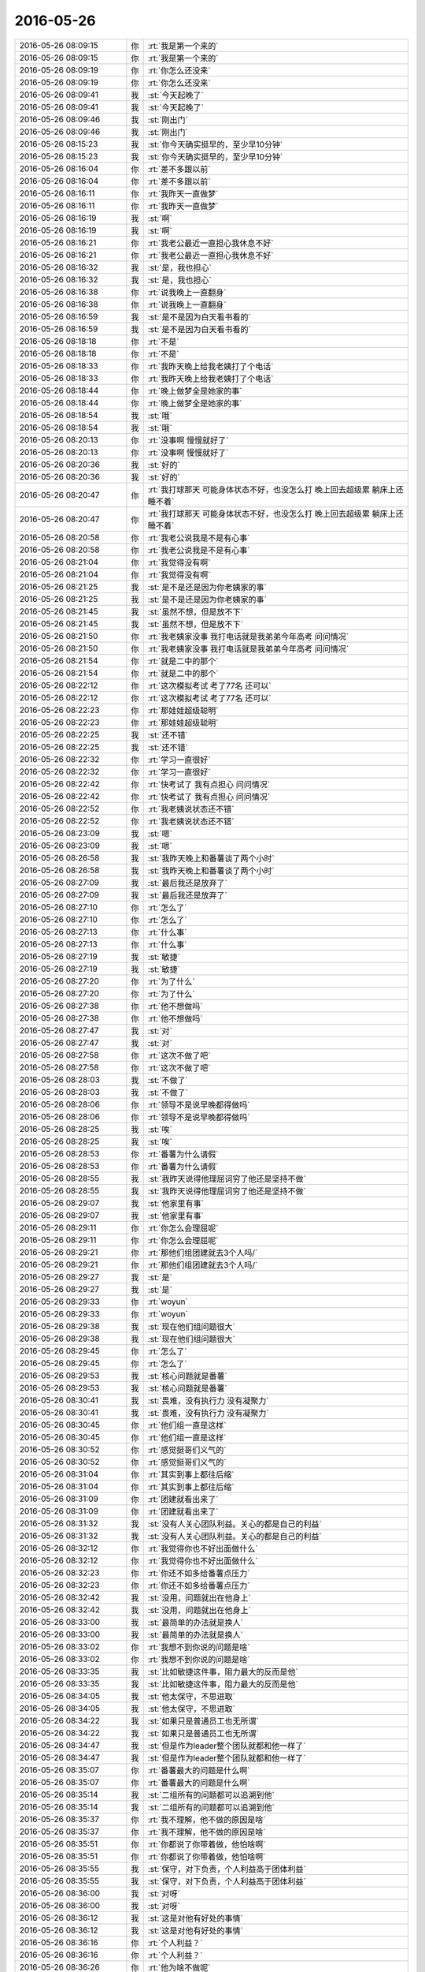 2016-05-26
-------------

.. list-table::
   :widths: 25, 1, 60

   * - 2016-05-26 08:09:15
     - 你
     - :rt:`我是第一个来的`
   * - 2016-05-26 08:09:15
     - 你
     - :rt:`我是第一个来的`
   * - 2016-05-26 08:09:19
     - 你
     - :rt:`你怎么还没来`
   * - 2016-05-26 08:09:19
     - 你
     - :rt:`你怎么还没来`
   * - 2016-05-26 08:09:41
     - 我
     - :st:`今天起晚了`
   * - 2016-05-26 08:09:41
     - 我
     - :st:`今天起晚了`
   * - 2016-05-26 08:09:46
     - 我
     - :st:`刚出门`
   * - 2016-05-26 08:09:46
     - 我
     - :st:`刚出门`
   * - 2016-05-26 08:15:23
     - 我
     - :st:`你今天确实挺早的，至少早10分钟`
   * - 2016-05-26 08:15:23
     - 我
     - :st:`你今天确实挺早的，至少早10分钟`
   * - 2016-05-26 08:16:04
     - 你
     - :rt:`差不多跟以前`
   * - 2016-05-26 08:16:04
     - 你
     - :rt:`差不多跟以前`
   * - 2016-05-26 08:16:11
     - 你
     - :rt:`我昨天一直做梦`
   * - 2016-05-26 08:16:11
     - 你
     - :rt:`我昨天一直做梦`
   * - 2016-05-26 08:16:19
     - 我
     - :st:`啊`
   * - 2016-05-26 08:16:19
     - 我
     - :st:`啊`
   * - 2016-05-26 08:16:21
     - 你
     - :rt:`我老公最近一直担心我休息不好`
   * - 2016-05-26 08:16:21
     - 你
     - :rt:`我老公最近一直担心我休息不好`
   * - 2016-05-26 08:16:32
     - 我
     - :st:`是，我也担心`
   * - 2016-05-26 08:16:32
     - 我
     - :st:`是，我也担心`
   * - 2016-05-26 08:16:38
     - 你
     - :rt:`说我晚上一直翻身`
   * - 2016-05-26 08:16:38
     - 你
     - :rt:`说我晚上一直翻身`
   * - 2016-05-26 08:16:59
     - 我
     - :st:`是不是因为白天看书看的`
   * - 2016-05-26 08:16:59
     - 我
     - :st:`是不是因为白天看书看的`
   * - 2016-05-26 08:18:18
     - 你
     - :rt:`不是`
   * - 2016-05-26 08:18:18
     - 你
     - :rt:`不是`
   * - 2016-05-26 08:18:33
     - 你
     - :rt:`我昨天晚上给我老姨打了个电话`
   * - 2016-05-26 08:18:33
     - 你
     - :rt:`我昨天晚上给我老姨打了个电话`
   * - 2016-05-26 08:18:44
     - 你
     - :rt:`晚上做梦全是她家的事`
   * - 2016-05-26 08:18:44
     - 你
     - :rt:`晚上做梦全是她家的事`
   * - 2016-05-26 08:18:54
     - 我
     - :st:`哦`
   * - 2016-05-26 08:18:54
     - 我
     - :st:`哦`
   * - 2016-05-26 08:20:13
     - 你
     - :rt:`没事啊 慢慢就好了`
   * - 2016-05-26 08:20:13
     - 你
     - :rt:`没事啊 慢慢就好了`
   * - 2016-05-26 08:20:36
     - 我
     - :st:`好的`
   * - 2016-05-26 08:20:36
     - 我
     - :st:`好的`
   * - 2016-05-26 08:20:47
     - 你
     - :rt:`我打球那天 可能身体状态不好，也没怎么打 晚上回去超级累 躺床上还睡不着`
   * - 2016-05-26 08:20:47
     - 你
     - :rt:`我打球那天 可能身体状态不好，也没怎么打 晚上回去超级累 躺床上还睡不着`
   * - 2016-05-26 08:20:58
     - 你
     - :rt:`我老公说我是不是有心事`
   * - 2016-05-26 08:20:58
     - 你
     - :rt:`我老公说我是不是有心事`
   * - 2016-05-26 08:21:04
     - 你
     - :rt:`我觉得没有啊`
   * - 2016-05-26 08:21:04
     - 你
     - :rt:`我觉得没有啊`
   * - 2016-05-26 08:21:25
     - 我
     - :st:`是不是还是因为你老姨家的事`
   * - 2016-05-26 08:21:25
     - 我
     - :st:`是不是还是因为你老姨家的事`
   * - 2016-05-26 08:21:45
     - 我
     - :st:`虽然不想，但是放不下`
   * - 2016-05-26 08:21:45
     - 我
     - :st:`虽然不想，但是放不下`
   * - 2016-05-26 08:21:50
     - 你
     - :rt:`我老姨家没事 我打电话就是我弟弟今年高考 问问情况`
   * - 2016-05-26 08:21:50
     - 你
     - :rt:`我老姨家没事 我打电话就是我弟弟今年高考 问问情况`
   * - 2016-05-26 08:21:54
     - 你
     - :rt:`就是二中的那个`
   * - 2016-05-26 08:21:54
     - 你
     - :rt:`就是二中的那个`
   * - 2016-05-26 08:22:12
     - 你
     - :rt:`这次模拟考试 考了77名 还可以`
   * - 2016-05-26 08:22:12
     - 你
     - :rt:`这次模拟考试 考了77名 还可以`
   * - 2016-05-26 08:22:23
     - 你
     - :rt:`那娃娃超级聪明`
   * - 2016-05-26 08:22:23
     - 你
     - :rt:`那娃娃超级聪明`
   * - 2016-05-26 08:22:25
     - 我
     - :st:`还不错`
   * - 2016-05-26 08:22:25
     - 我
     - :st:`还不错`
   * - 2016-05-26 08:22:32
     - 你
     - :rt:`学习一直很好`
   * - 2016-05-26 08:22:32
     - 你
     - :rt:`学习一直很好`
   * - 2016-05-26 08:22:42
     - 你
     - :rt:`快考试了 我有点担心 问问情况`
   * - 2016-05-26 08:22:42
     - 你
     - :rt:`快考试了 我有点担心 问问情况`
   * - 2016-05-26 08:22:52
     - 你
     - :rt:`我老姨说状态还不错`
   * - 2016-05-26 08:22:52
     - 你
     - :rt:`我老姨说状态还不错`
   * - 2016-05-26 08:23:09
     - 我
     - :st:`嗯`
   * - 2016-05-26 08:23:09
     - 我
     - :st:`嗯`
   * - 2016-05-26 08:26:58
     - 我
     - :st:`我昨天晚上和番薯谈了两个小时`
   * - 2016-05-26 08:26:58
     - 我
     - :st:`我昨天晚上和番薯谈了两个小时`
   * - 2016-05-26 08:27:09
     - 我
     - :st:`最后我还是放弃了`
   * - 2016-05-26 08:27:09
     - 我
     - :st:`最后我还是放弃了`
   * - 2016-05-26 08:27:10
     - 你
     - :rt:`怎么了`
   * - 2016-05-26 08:27:10
     - 你
     - :rt:`怎么了`
   * - 2016-05-26 08:27:13
     - 你
     - :rt:`什么事`
   * - 2016-05-26 08:27:13
     - 你
     - :rt:`什么事`
   * - 2016-05-26 08:27:19
     - 我
     - :st:`敏捷`
   * - 2016-05-26 08:27:19
     - 我
     - :st:`敏捷`
   * - 2016-05-26 08:27:20
     - 你
     - :rt:`为了什么`
   * - 2016-05-26 08:27:20
     - 你
     - :rt:`为了什么`
   * - 2016-05-26 08:27:38
     - 你
     - :rt:`他不想做吗`
   * - 2016-05-26 08:27:38
     - 你
     - :rt:`他不想做吗`
   * - 2016-05-26 08:27:47
     - 我
     - :st:`对`
   * - 2016-05-26 08:27:47
     - 我
     - :st:`对`
   * - 2016-05-26 08:27:58
     - 你
     - :rt:`这次不做了吧`
   * - 2016-05-26 08:27:58
     - 你
     - :rt:`这次不做了吧`
   * - 2016-05-26 08:28:03
     - 我
     - :st:`不做了`
   * - 2016-05-26 08:28:03
     - 我
     - :st:`不做了`
   * - 2016-05-26 08:28:06
     - 你
     - :rt:`领导不是说早晚都得做吗`
   * - 2016-05-26 08:28:06
     - 你
     - :rt:`领导不是说早晚都得做吗`
   * - 2016-05-26 08:28:25
     - 我
     - :st:`唉`
   * - 2016-05-26 08:28:25
     - 我
     - :st:`唉`
   * - 2016-05-26 08:28:53
     - 你
     - :rt:`番薯为什么请假`
   * - 2016-05-26 08:28:53
     - 你
     - :rt:`番薯为什么请假`
   * - 2016-05-26 08:28:55
     - 我
     - :st:`我昨天说得他理屈词穷了他还是坚持不做`
   * - 2016-05-26 08:28:55
     - 我
     - :st:`我昨天说得他理屈词穷了他还是坚持不做`
   * - 2016-05-26 08:29:07
     - 我
     - :st:`他家里有事`
   * - 2016-05-26 08:29:07
     - 我
     - :st:`他家里有事`
   * - 2016-05-26 08:29:11
     - 你
     - :rt:`你怎么会理屈呢`
   * - 2016-05-26 08:29:11
     - 你
     - :rt:`你怎么会理屈呢`
   * - 2016-05-26 08:29:21
     - 你
     - :rt:`那他们组团建就去3个人吗/`
   * - 2016-05-26 08:29:21
     - 你
     - :rt:`那他们组团建就去3个人吗/`
   * - 2016-05-26 08:29:27
     - 我
     - :st:`是`
   * - 2016-05-26 08:29:27
     - 我
     - :st:`是`
   * - 2016-05-26 08:29:33
     - 你
     - :rt:`woyun`
   * - 2016-05-26 08:29:33
     - 你
     - :rt:`woyun`
   * - 2016-05-26 08:29:38
     - 我
     - :st:`现在他们组问题很大`
   * - 2016-05-26 08:29:38
     - 我
     - :st:`现在他们组问题很大`
   * - 2016-05-26 08:29:45
     - 你
     - :rt:`怎么了`
   * - 2016-05-26 08:29:45
     - 你
     - :rt:`怎么了`
   * - 2016-05-26 08:29:53
     - 我
     - :st:`核心问题就是番薯`
   * - 2016-05-26 08:29:53
     - 我
     - :st:`核心问题就是番薯`
   * - 2016-05-26 08:30:41
     - 我
     - :st:`畏难，没有执行力 没有凝聚力`
   * - 2016-05-26 08:30:41
     - 我
     - :st:`畏难，没有执行力 没有凝聚力`
   * - 2016-05-26 08:30:45
     - 你
     - :rt:`他们组一直是这样`
   * - 2016-05-26 08:30:45
     - 你
     - :rt:`他们组一直是这样`
   * - 2016-05-26 08:30:52
     - 你
     - :rt:`感觉挺哥们义气的`
   * - 2016-05-26 08:30:52
     - 你
     - :rt:`感觉挺哥们义气的`
   * - 2016-05-26 08:31:04
     - 你
     - :rt:`其实到事上都往后缩`
   * - 2016-05-26 08:31:04
     - 你
     - :rt:`其实到事上都往后缩`
   * - 2016-05-26 08:31:09
     - 你
     - :rt:`团建就看出来了`
   * - 2016-05-26 08:31:09
     - 你
     - :rt:`团建就看出来了`
   * - 2016-05-26 08:31:32
     - 我
     - :st:`没有人关心团队利益。关心的都是自己的利益`
   * - 2016-05-26 08:31:32
     - 我
     - :st:`没有人关心团队利益。关心的都是自己的利益`
   * - 2016-05-26 08:32:12
     - 你
     - :rt:`我觉得你也不好出面做什么`
   * - 2016-05-26 08:32:12
     - 你
     - :rt:`我觉得你也不好出面做什么`
   * - 2016-05-26 08:32:23
     - 你
     - :rt:`你还不如多给番薯点压力`
   * - 2016-05-26 08:32:23
     - 你
     - :rt:`你还不如多给番薯点压力`
   * - 2016-05-26 08:32:42
     - 我
     - :st:`没用，问题就出在他身上`
   * - 2016-05-26 08:32:42
     - 我
     - :st:`没用，问题就出在他身上`
   * - 2016-05-26 08:33:00
     - 我
     - :st:`最简单的办法就是换人`
   * - 2016-05-26 08:33:00
     - 我
     - :st:`最简单的办法就是换人`
   * - 2016-05-26 08:33:02
     - 你
     - :rt:`我想不到你说的问题是啥`
   * - 2016-05-26 08:33:02
     - 你
     - :rt:`我想不到你说的问题是啥`
   * - 2016-05-26 08:33:35
     - 我
     - :st:`比如敏捷这件事，阻力最大的反而是他`
   * - 2016-05-26 08:33:35
     - 我
     - :st:`比如敏捷这件事，阻力最大的反而是他`
   * - 2016-05-26 08:34:05
     - 我
     - :st:`他太保守，不思进取`
   * - 2016-05-26 08:34:05
     - 我
     - :st:`他太保守，不思进取`
   * - 2016-05-26 08:34:22
     - 我
     - :st:`如果只是普通员工也无所谓`
   * - 2016-05-26 08:34:22
     - 我
     - :st:`如果只是普通员工也无所谓`
   * - 2016-05-26 08:34:47
     - 我
     - :st:`但是作为leader整个团队就都和他一样了`
   * - 2016-05-26 08:34:47
     - 我
     - :st:`但是作为leader整个团队就都和他一样了`
   * - 2016-05-26 08:35:07
     - 你
     - :rt:`番薯最大的问题是什么啊`
   * - 2016-05-26 08:35:07
     - 你
     - :rt:`番薯最大的问题是什么啊`
   * - 2016-05-26 08:35:14
     - 我
     - :st:`二组所有的问题都可以追溯到他`
   * - 2016-05-26 08:35:14
     - 我
     - :st:`二组所有的问题都可以追溯到他`
   * - 2016-05-26 08:35:37
     - 你
     - :rt:`我不理解，他不做的原因是啥`
   * - 2016-05-26 08:35:37
     - 你
     - :rt:`我不理解，他不做的原因是啥`
   * - 2016-05-26 08:35:51
     - 你
     - :rt:`你都说了你带着做，他怕啥啊`
   * - 2016-05-26 08:35:51
     - 你
     - :rt:`你都说了你带着做，他怕啥啊`
   * - 2016-05-26 08:35:55
     - 我
     - :st:`保守，对下负责，个人利益高于团体利益`
   * - 2016-05-26 08:35:55
     - 我
     - :st:`保守，对下负责，个人利益高于团体利益`
   * - 2016-05-26 08:36:00
     - 我
     - :st:`对呀`
   * - 2016-05-26 08:36:00
     - 我
     - :st:`对呀`
   * - 2016-05-26 08:36:12
     - 我
     - :st:`这是对他有好处的事情`
   * - 2016-05-26 08:36:12
     - 我
     - :st:`这是对他有好处的事情`
   * - 2016-05-26 08:36:16
     - 你
     - :rt:`个人利益？`
   * - 2016-05-26 08:36:16
     - 你
     - :rt:`个人利益？`
   * - 2016-05-26 08:36:26
     - 你
     - :rt:`他为啥不做呢`
   * - 2016-05-26 08:36:26
     - 你
     - :rt:`他为啥不做呢`
   * - 2016-05-26 08:36:40
     - 你
     - :rt:`感觉挺不理解的`
   * - 2016-05-26 08:36:40
     - 你
     - :rt:`感觉挺不理解的`
   * - 2016-05-26 08:37:10
     - 你
     - :rt:`革新肯定是要付出代价的，但是方向至少是对的啊`
   * - 2016-05-26 08:37:10
     - 你
     - :rt:`革新肯定是要付出代价的，但是方向至少是对的啊`
   * - 2016-05-26 08:37:31
     - 你
     - :rt:`而且领导都说了，迟早会做`
   * - 2016-05-26 08:37:31
     - 你
     - :rt:`而且领导都说了，迟早会做`
   * - 2016-05-26 08:37:36
     - 我
     - :st:`没办法，说不通`
   * - 2016-05-26 08:37:36
     - 我
     - :st:`没办法，说不通`
   * - 2016-05-26 08:37:44
     - 我
     - :st:`他太安于现状了`
   * - 2016-05-26 08:37:44
     - 我
     - :st:`他太安于现状了`
   * - 2016-05-26 08:38:02
     - 你
     - :rt:`感觉他不像那样的人`
   * - 2016-05-26 08:38:02
     - 你
     - :rt:`感觉他不像那样的人`
   * - 2016-05-26 08:38:03
     - 我
     - :st:`怕改变`
   * - 2016-05-26 08:38:03
     - 我
     - :st:`怕改变`
   * - 2016-05-26 08:38:15
     - 我
     - :st:`总是想维持现状`
   * - 2016-05-26 08:38:15
     - 我
     - :st:`总是想维持现状`
   * - 2016-05-26 08:38:20
     - 你
     - :rt:`好吧`
   * - 2016-05-26 08:38:20
     - 你
     - :rt:`好吧`
   * - 2016-05-26 08:38:23
     - 我
     - :st:`比如这次监控`
   * - 2016-05-26 08:38:23
     - 我
     - :st:`比如这次监控`
   * - 2016-05-26 08:38:47
     - 你
     - :rt:`你也不能逼他太急了`
   * - 2016-05-26 08:38:47
     - 你
     - :rt:`你也不能逼他太急了`
   * - 2016-05-26 08:38:51
     - 我
     - :st:`他们就想退回到以前没用流程的状态`
   * - 2016-05-26 08:38:51
     - 我
     - :st:`他们就想退回到以前没用流程的状态`
   * - 2016-05-26 08:39:00
     - 你
     - :rt:`肯定不是一下子就能行的`
   * - 2016-05-26 08:39:00
     - 你
     - :rt:`肯定不是一下子就能行的`
   * - 2016-05-26 08:39:03
     - 我
     - :st:`不写设计 没有计划`
   * - 2016-05-26 08:39:03
     - 我
     - :st:`不写设计 没有计划`
   * - 2016-05-26 08:39:10
     - 你
     - :rt:`哦`
   * - 2016-05-26 08:39:10
     - 你
     - :rt:`哦`
   * - 2016-05-26 08:39:40
     - 你
     - :rt:`好吧，`
   * - 2016-05-26 08:39:40
     - 你
     - :rt:`好吧，`
   * - 2016-05-26 08:39:46
     - 你
     - :rt:`思想上不去`
   * - 2016-05-26 08:39:46
     - 你
     - :rt:`思想上不去`
   * - 2016-05-26 08:39:54
     - 我
     - :st:`是`
   * - 2016-05-26 08:39:54
     - 我
     - :st:`是`
   * - 2016-05-26 08:40:04
     - 你
     - :rt:`首先他对这套不认可，所以很排斥`
   * - 2016-05-26 08:40:04
     - 你
     - :rt:`首先他对这套不认可，所以很排斥`
   * - 2016-05-26 08:40:14
     - 你
     - :rt:`其次，听不进别人话去`
   * - 2016-05-26 08:40:14
     - 你
     - :rt:`其次，听不进别人话去`
   * - 2016-05-26 08:40:26
     - 你
     - :rt:`最怕这个了，不会反思，固守成规`
   * - 2016-05-26 08:40:26
     - 你
     - :rt:`最怕这个了，不会反思，固守成规`
   * - 2016-05-26 08:41:01
     - 我
     - :st:`是`
   * - 2016-05-26 08:41:01
     - 我
     - :st:`是`
   * - 2016-05-26 08:55:14
     - 你
     - :rt:`我知道你的失败了指的啥了`
   * - 2016-05-26 08:55:14
     - 你
     - :rt:`我知道你的失败了指的啥了`
   * - 2016-05-26 08:55:29
     - 你
     - :rt:`现在挺爱发朋友圈了你`
   * - 2016-05-26 08:55:29
     - 你
     - :rt:`现在挺爱发朋友圈了你`
   * - 2016-05-26 09:00:59
     - 我
     - :st:`没有，今天发的其实是坑`
   * - 2016-05-26 09:00:59
     - 我
     - :st:`没有，今天发的其实是坑`
   * - 2016-05-26 09:01:18
     - 你
     - :rt:`坑谁啊`
   * - 2016-05-26 09:01:18
     - 你
     - :rt:`坑谁啊`
   * - 2016-05-26 09:01:23
     - 你
     - :rt:`有意思`
   * - 2016-05-26 09:01:23
     - 你
     - :rt:`有意思`
   * - 2016-05-26 09:01:50
     - 我
     - :st:`起因是我的朋友圈里有人发了杨绛假的鸡汤`
   * - 2016-05-26 09:01:50
     - 我
     - :st:`起因是我的朋友圈里有人发了杨绛假的鸡汤`
   * - 2016-05-26 09:01:57
     - 我
     - :st:`我就连发两个`
   * - 2016-05-26 09:01:57
     - 我
     - :st:`我就连发两个`
   * - 2016-05-26 09:02:04
     - 我
     - :st:`第一个是辟谣`
   * - 2016-05-26 09:02:04
     - 我
     - :st:`第一个是辟谣`
   * - 2016-05-26 09:02:26
     - 我
     - :st:`第二个其实就是那个鸡汤，就是名字不一样😄`
   * - 2016-05-26 09:02:26
     - 我
     - :st:`第二个其实就是那个鸡汤，就是名字不一样😄`
   * - 2016-05-26 09:04:57
     - 我
     - :st:`所以我说这是个坑`
   * - 2016-05-26 09:04:57
     - 我
     - :st:`所以我说这是个坑`
   * - 2016-05-26 09:05:58
     - 你
     - :rt:`今天事多吗`
   * - 2016-05-26 09:05:58
     - 你
     - :rt:`今天事多吗`
   * - 2016-05-26 09:06:25
     - 我
     - :st:`不知道，应该没啥事`
   * - 2016-05-26 09:06:25
     - 我
     - :st:`不知道，应该没啥事`
   * - 2016-05-26 09:09:29
     - 我
     - :st:`今天我需要和领导谈一下番薯的事情`
   * - 2016-05-26 09:09:29
     - 我
     - :st:`今天我需要和领导谈一下番薯的事情`
   * - 2016-05-26 09:09:51
     - 你
     - :rt:`谈什么`
   * - 2016-05-26 09:09:51
     - 你
     - :rt:`谈什么`
   * - 2016-05-26 09:10:11
     - 我
     - :st:`领导力的问题`
   * - 2016-05-26 09:10:11
     - 我
     - :st:`领导力的问题`
   * - 2016-05-26 09:12:22
     - 我
     - :st:`本来我想这次一箭多雕`
   * - 2016-05-26 09:12:22
     - 我
     - :st:`本来我想这次一箭多雕`
   * - 2016-05-26 09:12:38
     - 我
     - :st:`带你走一遍敏捷`
   * - 2016-05-26 09:12:38
     - 我
     - :st:`带你走一遍敏捷`
   * - 2016-05-26 09:12:50
     - 我
     - :st:`提高二组的执行力`
   * - 2016-05-26 09:12:50
     - 我
     - :st:`提高二组的执行力`
   * - 2016-05-26 09:13:01
     - 我
     - :st:`提高二组的技术`
   * - 2016-05-26 09:13:01
     - 我
     - :st:`提高二组的技术`
   * - 2016-05-26 09:13:14
     - 我
     - :st:`完成监控工具`
   * - 2016-05-26 09:13:14
     - 我
     - :st:`完成监控工具`
   * - 2016-05-26 09:13:15
     - 你
     - :rt:`恩是`
   * - 2016-05-26 09:13:15
     - 你
     - :rt:`恩是`
   * - 2016-05-26 09:13:18
     - 你
     - :rt:`是`
   * - 2016-05-26 09:13:18
     - 你
     - :rt:`是`
   * - 2016-05-26 09:13:31
     - 我
     - :st:`现在没戏了`
   * - 2016-05-26 09:13:31
     - 我
     - :st:`现在没戏了`
   * - 2016-05-26 09:14:08
     - 我
     - :st:`也是我欠考虑，想到了所有的情况，就是没想到番薯会有这么大阻力`
   * - 2016-05-26 09:14:08
     - 我
     - :st:`也是我欠考虑，想到了所有的情况，就是没想到番薯会有这么大阻力`
   * - 2016-05-26 09:14:29
     - 我
     - :st:`我昨天都把领导说动了`
   * - 2016-05-26 09:14:29
     - 我
     - :st:`我昨天都把领导说动了`
   * - 2016-05-26 09:48:16
     - 你
     - :rt:`领导今天任职答辩是吧`
   * - 2016-05-26 09:48:16
     - 你
     - :rt:`领导今天任职答辩是吧`
   * - 2016-05-26 09:49:27
     - 我
     - :st:`是`
   * - 2016-05-26 09:49:27
     - 我
     - :st:`是`
   * - 2016-05-26 10:21:00
     - 我
     - :st:`你们今天还打球？`
   * - 2016-05-26 10:21:00
     - 我
     - :st:`你们今天还打球？`
   * - 2016-05-26 10:21:18
     - 你
     - :rt:`不打`
   * - 2016-05-26 10:21:18
     - 你
     - :rt:`不打`
   * - 2016-05-26 10:21:41
     - 我
     - :st:`刚才严丹好像订场地了`
   * - 2016-05-26 10:21:41
     - 我
     - :st:`刚才严丹好像订场地了`
   * - 2016-05-26 10:22:43
     - 你
     - :rt:`我听到了 不知道 可能是领导让他订的`
   * - 2016-05-26 10:22:57
     - 我
     - :st:`好`
   * - 2016-05-26 10:22:57
     - 我
     - :st:`好`
   * - 2016-05-26 11:23:56
     - 我
     - :st:`又该吃饭了，一上午光瞎忙了，都没和你聊天`
   * - 2016-05-26 11:23:56
     - 我
     - :st:`又该吃饭了，一上午光瞎忙了，都没和你聊天`
   * - 2016-05-26 11:24:04
     - 你
     - :rt:`恩`
   * - 2016-05-26 11:24:04
     - 你
     - :rt:`恩`
   * - 2016-05-26 11:24:11
     - 你
     - :rt:`我可没瞎忙活`
   * - 2016-05-26 11:24:11
     - 你
     - :rt:`我可没瞎忙活`
   * - 2016-05-26 11:24:23
     - 我
     - :st:`你干啥了`
   * - 2016-05-26 11:24:23
     - 我
     - :st:`你干啥了`
   * - 2016-05-26 11:25:45
     - 你
     - :rt:`对付王洪越那个王八蛋`
   * - 2016-05-26 11:25:45
     - 你
     - :rt:`对付王洪越那个王八蛋`
   * - 2016-05-26 11:26:17
     - 我
     - :st:`使劲打他`
   * - 2016-05-26 11:26:17
     - 我
     - :st:`使劲打他`
   * - 2016-05-26 11:40:33
     - 你
     - :rt:`气死我了气死我了气死我了`
   * - 2016-05-26 11:40:33
     - 你
     - :rt:`气死我了气死我了气死我了`
   * - 2016-05-26 11:40:57
     - 我
     - :st:`啊，怎么啦`
   * - 2016-05-26 11:40:57
     - 我
     - :st:`啊，怎么啦`
   * - 2016-05-26 11:46:39
     - 我
     - :st:`亲呀，到底怎么啦，急死我了`
   * - 2016-05-26 11:46:39
     - 我
     - :st:`亲呀，到底怎么啦，急死我了`
   * - 2016-05-26 11:54:04
     - 你
     - :rt:`没事`
   * - 2016-05-26 11:54:04
     - 你
     - :rt:`没事`
   * - 2016-05-26 11:54:13
     - 你
     - :rt:`让王洪越气的`
   * - 2016-05-26 11:54:13
     - 你
     - :rt:`让王洪越气的`
   * - 2016-05-26 11:54:19
     - 你
     - :rt:`不过我现在已经好了`
   * - 2016-05-26 11:54:19
     - 你
     - :rt:`不过我现在已经好了`
   * - 2016-05-26 11:54:43
     - 你
     - :rt:`我干嘛要理他，`
   * - 2016-05-26 11:54:43
     - 你
     - :rt:`我干嘛要理他，`
   * - 2016-05-26 11:54:50
     - 我
     - :st:`到底是什么事情`
   * - 2016-05-26 11:54:50
     - 我
     - :st:`到底是什么事情`
   * - 2016-05-26 11:54:58
     - 你
     - :rt:`等会说`
   * - 2016-05-26 11:54:58
     - 你
     - :rt:`等会说`
   * - 2016-05-26 11:55:01
     - 你
     - :rt:`我吃饭呢`
   * - 2016-05-26 11:55:01
     - 你
     - :rt:`我吃饭呢`
   * - 2016-05-26 11:55:13
     - 我
     - :st:`好`
   * - 2016-05-26 11:55:13
     - 我
     - :st:`好`
   * - 2016-05-26 11:58:20
     - 你
     - :rt:`我不太想说了`
   * - 2016-05-26 11:58:20
     - 你
     - :rt:`我不太想说了`
   * - 2016-05-26 11:58:24
     - 你
     - :rt:`没事了`
   * - 2016-05-26 11:58:24
     - 你
     - :rt:`没事了`
   * - 2016-05-26 11:58:31
     - 我
     - :st:`好吧`
   * - 2016-05-26 11:58:31
     - 我
     - :st:`好吧`
   * - 2016-05-26 13:31:54
     - 我
     - :st:`下午你还有什么事情`
   * - 2016-05-26 13:31:54
     - 我
     - :st:`下午你还有什么事情`
   * - 2016-05-26 13:32:09
     - 你
     - :rt:`写需求`
   * - 2016-05-26 13:32:09
     - 你
     - :rt:`写需求`
   * - 2016-05-26 13:32:21
     - 我
     - :st:`什么需求？`
   * - 2016-05-26 13:32:21
     - 我
     - :st:`什么需求？`
   * - 2016-05-26 13:33:39
     - 你
     - :rt:`32024`
   * - 2016-05-26 13:33:39
     - 你
     - :rt:`32024`
   * - 2016-05-26 13:38:53
     - 我
     - :st:`是写用需吗`
   * - 2016-05-26 13:38:53
     - 我
     - :st:`是写用需吗`
   * - 2016-05-26 13:38:58
     - 你
     - :rt:`恩`
   * - 2016-05-26 13:38:58
     - 你
     - :rt:`恩`
   * - 2016-05-26 13:40:17
     - 我
     - :st:`这个需求有点怪，应该不是历史记录的问题，可能用户想要的是一个审计的功能`
   * - 2016-05-26 13:40:17
     - 我
     - :st:`这个需求有点怪，应该不是历史记录的问题，可能用户想要的是一个审计的功能`
   * - 2016-05-26 13:40:30
     - 你
     - :rt:`是 你别看了`
   * - 2016-05-26 13:40:30
     - 你
     - :rt:`是 你别看了`
   * - 2016-05-26 13:40:39
     - 你
     - :rt:`看也是浪费时间`
   * - 2016-05-26 13:40:39
     - 你
     - :rt:`看也是浪费时间`
   * - 2016-05-26 13:40:49
     - 我
     - :st:`为啥是浪费时间？`
   * - 2016-05-26 13:40:49
     - 我
     - :st:`为啥是浪费时间？`
   * - 2016-05-26 13:42:27
     - 你
     - :rt:`我不想让你看`
   * - 2016-05-26 13:42:27
     - 你
     - :rt:`我不想让你看`
   * - 2016-05-26 13:42:34
     - 你
     - :rt:`要是我不写 你就不用看啊`
   * - 2016-05-26 13:42:34
     - 你
     - :rt:`要是我不写 你就不用看啊`
   * - 2016-05-26 13:42:51
     - 我
     - :st:`好吧，你知道我想的是什么吗`
   * - 2016-05-26 13:42:51
     - 我
     - :st:`好吧，你知道我想的是什么吗`
   * - 2016-05-26 13:43:02
     - 你
     - :rt:`什么`
   * - 2016-05-26 13:43:02
     - 你
     - :rt:`什么`
   * - 2016-05-26 13:43:42
     - 我
     - :st:`你最近是不是看系统分析呢，对敏捷也有兴趣，我打算给你系统的讲讲这些`
   * - 2016-05-26 13:43:42
     - 我
     - :st:`你最近是不是看系统分析呢，对敏捷也有兴趣，我打算给你系统的讲讲这些`
   * - 2016-05-26 13:43:56
     - 我
     - :st:`还有产品经理的一些知识`
   * - 2016-05-26 13:43:56
     - 我
     - :st:`还有产品经理的一些知识`
   * - 2016-05-26 13:43:59
     - 你
     - :rt:`可是我现在没空`
   * - 2016-05-26 13:43:59
     - 你
     - :rt:`可是我现在没空`
   * - 2016-05-26 13:44:02
     - 你
     - :rt:`好啊`
   * - 2016-05-26 13:44:02
     - 你
     - :rt:`好啊`
   * - 2016-05-26 13:44:06
     - 你
     - :rt:`你知道我想听`
   * - 2016-05-26 13:44:06
     - 你
     - :rt:`你知道我想听`
   * - 2016-05-26 13:44:27
     - 我
     - :st:`那么像这种需求我尽量给你一些建议，促进你去思考一下`
   * - 2016-05-26 13:44:27
     - 我
     - :st:`那么像这种需求我尽量给你一些建议，促进你去思考一下`
   * - 2016-05-26 13:44:40
     - 你
     - :rt:`好吧`
   * - 2016-05-26 13:44:40
     - 你
     - :rt:`好吧`
   * - 2016-05-26 13:44:46
     - 你
     - :rt:`这个需求我看的差不多了`
   * - 2016-05-26 13:44:46
     - 你
     - :rt:`这个需求我看的差不多了`
   * - 2016-05-26 13:45:21
     - 我
     - :st:`我刚才提的那个点你可以思考一下`
   * - 2016-05-26 13:45:21
     - 我
     - :st:`我刚才提的那个点你可以思考一下`
   * - 2016-05-26 13:45:35
     - 我
     - :st:`其实这就是如何去挖掘用户需求`
   * - 2016-05-26 13:45:35
     - 我
     - :st:`其实这就是如何去挖掘用户需求`
   * - 2016-05-26 13:45:57
     - 我
     - :st:`现在洪越大部分时间不是挖掘需求，是复述需求`
   * - 2016-05-26 13:45:57
     - 我
     - :st:`现在洪越大部分时间不是挖掘需求，是复述需求`
   * - 2016-05-26 13:50:58
     - 你
     - :rt:`我先说说我今天为啥生气吧`
   * - 2016-05-26 13:50:58
     - 你
     - :rt:`我先说说我今天为啥生气吧`
   * - 2016-05-26 13:51:07
     - 你
     - :rt:`我知道你惦记我呢`
   * - 2016-05-26 13:51:07
     - 你
     - :rt:`我知道你惦记我呢`
   * - 2016-05-26 13:51:08
     - 我
     - :st:`好的`
   * - 2016-05-26 13:51:08
     - 我
     - :st:`好的`
   * - 2016-05-26 13:51:11
     - 我
     - :st:`是`
   * - 2016-05-26 13:51:11
     - 我
     - :st:`是`
   * - 2016-05-26 13:51:25
     - 你
     - :rt:`我也不知道是我有毛病，还是他有毛病`
   * - 2016-05-26 13:51:25
     - 你
     - :rt:`我也不知道是我有毛病，还是他有毛病`
   * - 2016-05-26 13:51:52
     - 你
     - :rt:`今天早上 我来了 跟他问需求的事 因为现场根据他提的问题回复邮件了`
   * - 2016-05-26 13:51:52
     - 你
     - :rt:`今天早上 我来了 跟他问需求的事 因为现场根据他提的问题回复邮件了`
   * - 2016-05-26 13:52:03
     - 你
     - :rt:`然后他说先开会 我就等他`
   * - 2016-05-26 13:52:03
     - 你
     - :rt:`然后他说先开会 我就等他`
   * - 2016-05-26 13:52:39
     - 你
     - :rt:`一会他叫我 我把我的想法说了 他没说对也没说错 说你现在对这个需求了解了吗`
   * - 2016-05-26 13:52:39
     - 你
     - :rt:`一会他叫我 我把我的想法说了 他没说对也没说错 说你现在对这个需求了解了吗`
   * - 2016-05-26 13:52:56
     - 你
     - :rt:`我说了解了 但我不知道他问这个问题干嘛`
   * - 2016-05-26 13:53:27
     - 你
     - :rt:`他接着说 你把这个需求写来来吧  我说怎么写啊 写用需吗 他说不是 你就写下来吧`
   * - 2016-05-26 13:53:27
     - 你
     - :rt:`他接着说 你把这个需求写来来吧  我说怎么写啊 写用需吗 他说不是 你就写下来吧`
   * - 2016-05-26 13:53:48
     - 你
     - :rt:`我想写啥啊 我就说需求描述吗`
   * - 2016-05-26 13:53:48
     - 你
     - :rt:`我想写啥啊 我就说需求描述吗`
   * - 2016-05-26 13:53:54
     - 你
     - :rt:`他说是 你写吧`
   * - 2016-05-26 13:53:54
     - 你
     - :rt:`他说是 你写吧`
   * - 2016-05-26 13:54:09
     - 我
     - :st:`他就是在找事[发怒]`
   * - 2016-05-26 13:54:09
     - 我
     - :st:`他就是在找事[发怒]`
   * - 2016-05-26 13:54:13
     - 你
     - :rt:`我一会写完了 发给他了 他看完后说 不行 你重写`
   * - 2016-05-26 13:54:13
     - 你
     - :rt:`我一会写完了 发给他了 他看完后说 不行 你重写`
   * - 2016-05-26 13:54:22
     - 你
     - :rt:`我就一下子火了`
   * - 2016-05-26 13:54:34
     - 你
     - :rt:`当时特别火`
   * - 2016-05-26 13:54:34
     - 你
     - :rt:`当时特别火`
   * - 2016-05-26 13:55:09
     - 你
     - :rt:`你让我写这么个不伦不类的东西  我吭哧吭哧写完了 你说重写`
   * - 2016-05-26 13:55:09
     - 你
     - :rt:`你让我写这么个不伦不类的东西  我吭哧吭哧写完了 你说重写`
   * - 2016-05-26 13:55:20
     - 你
     - :rt:`我就因为他说重写 我就告他去`
   * - 2016-05-26 13:55:20
     - 你
     - :rt:`我就因为他说重写 我就告他去`
   * - 2016-05-26 13:55:22
     - 你
     - :rt:`气死我了`
   * - 2016-05-26 13:55:22
     - 你
     - :rt:`气死我了`
   * - 2016-05-26 13:55:32
     - 我
     - :st:`是`
   * - 2016-05-26 13:55:32
     - 我
     - :st:`是`
   * - 2016-05-26 13:56:49
     - 我
     - :st:`你就不写他能怎么着`
   * - 2016-05-26 13:56:49
     - 我
     - :st:`你就不写他能怎么着`
   * - 2016-05-26 13:56:58
     - 你
     - :rt:`然后 他就说写的那哪不好 然后让我改 说让我写现状和用户场景`
   * - 2016-05-26 13:56:58
     - 你
     - :rt:`然后 他就说写的那哪不好 然后让我改 说让我写现状和用户场景`
   * - 2016-05-26 13:57:12
     - 你
     - :rt:`我说用需里哪有用户场景啊`
   * - 2016-05-26 13:57:12
     - 你
     - :rt:`我说用需里哪有用户场景啊`
   * - 2016-05-26 13:57:16
     - 你
     - :rt:`他说有啊`
   * - 2016-05-26 13:57:16
     - 你
     - :rt:`他说有啊`
   * - 2016-05-26 13:57:30
     - 你
     - :rt:`模板里就有 响应章节`
   * - 2016-05-26 13:57:30
     - 你
     - :rt:`模板里就有 响应章节`
   * - 2016-05-26 13:57:58
     - 你
     - :rt:`我知道没有 我就翻我电脑 我说我这的模板都没有`
   * - 2016-05-26 13:57:58
     - 你
     - :rt:`我知道没有 我就翻我电脑 我说我这的模板都没有`
   * - 2016-05-26 13:58:03
     - 你
     - :rt:`他说我给你发一个`
   * - 2016-05-26 13:58:03
     - 你
     - :rt:`他说我给你发一个`
   * - 2016-05-26 13:58:28
     - 你
     - :rt:`我收到以后跟他说 我是把用需写完还是只写现状啊`
   * - 2016-05-26 13:58:28
     - 你
     - :rt:`我收到以后跟他说 我是把用需写完还是只写现状啊`
   * - 2016-05-26 13:58:32
     - 你
     - :rt:`他说都写完`
   * - 2016-05-26 13:58:32
     - 你
     - :rt:`他说都写完`
   * - 2016-05-26 13:58:37
     - 你
     - :rt:`我就没搭理他`
   * - 2016-05-26 13:58:37
     - 你
     - :rt:`我就没搭理他`
   * - 2016-05-26 14:00:03
     - 我
     - :st:`他也没让你去调研？`
   * - 2016-05-26 14:00:03
     - 我
     - :st:`他也没让你去调研？`
   * - 2016-05-26 14:00:33
     - 你
     - :rt:`调研了 我把这个需求都搞明白了`
   * - 2016-05-26 14:00:33
     - 你
     - :rt:`调研了 我把这个需求都搞明白了`
   * - 2016-05-26 14:00:39
     - 我
     - :st:`这个你就随便写一个糊弄他一下得了`
   * - 2016-05-26 14:00:39
     - 我
     - :st:`这个你就随便写一个糊弄他一下得了`
   * - 2016-05-26 14:00:54
     - 你
     - :rt:`这里边用户本来就不应该看历史SQL完成审计`
   * - 2016-05-26 14:00:54
     - 你
     - :rt:`这里边用户本来就不应该看历史SQL完成审计`
   * - 2016-05-26 14:00:59
     - 我
     - :st:`我觉得他本身不是想做这个需求`
   * - 2016-05-26 14:00:59
     - 我
     - :st:`我觉得他本身不是想做这个需求`
   * - 2016-05-26 14:01:05
     - 我
     - :st:`对`
   * - 2016-05-26 14:01:05
     - 我
     - :st:`对`
   * - 2016-05-26 14:01:41
     - 你
     - :rt:`所以 要么就是企业管理器定制话的根据业务做一个新的审计功能  要么就是根据需求改历史SQL`
   * - 2016-05-26 14:01:41
     - 你
     - :rt:`所以 要么就是企业管理器定制话的根据业务做一个新的审计功能  要么就是根据需求改历史SQL`
   * - 2016-05-26 14:01:56
     - 你
     - :rt:`如果是新开发功能 就得把业务说清楚`
   * - 2016-05-26 14:01:56
     - 你
     - :rt:`如果是新开发功能 就得把业务说清楚`
   * - 2016-05-26 14:01:58
     - 你
     - :rt:`对吧`
   * - 2016-05-26 14:01:58
     - 你
     - :rt:`对吧`
   * - 2016-05-26 14:02:01
     - 我
     - :st:`对`
   * - 2016-05-26 14:02:01
     - 我
     - :st:`对`
   * - 2016-05-26 14:02:08
     - 我
     - :st:`你分析的很对`
   * - 2016-05-26 14:02:08
     - 我
     - :st:`你分析的很对`
   * - 2016-05-26 14:02:34
     - 你
     - :rt:`所以就是2条线 我不知道走哪个 才问的他`
   * - 2016-05-26 14:02:34
     - 你
     - :rt:`所以就是2条线 我不知道走哪个 才问的他`
   * - 2016-05-26 14:02:40
     - 你
     - :rt:`结果他啥也不说让我写`
   * - 2016-05-26 14:02:40
     - 你
     - :rt:`结果他啥也不说让我写`
   * - 2016-05-26 14:02:48
     - 你
     - :rt:`我写完了 他说我写的不对重写`
   * - 2016-05-26 14:02:48
     - 你
     - :rt:`我写完了 他说我写的不对重写`
   * - 2016-05-26 14:02:54
     - 你
     - :rt:`我是按照该SQL写的`
   * - 2016-05-26 14:02:54
     - 你
     - :rt:`我是按照该SQL写的`
   * - 2016-05-26 14:03:17
     - 你
     - :rt:`我在想 你怎么不先告诉我别改SQL呢 等我写完你让我重写`
   * - 2016-05-26 14:03:17
     - 你
     - :rt:`我在想 你怎么不先告诉我别改SQL呢 等我写完你让我重写`
   * - 2016-05-26 14:03:20
     - 你
     - :rt:`气死我了`
   * - 2016-05-26 14:03:20
     - 你
     - :rt:`气死我了`
   * - 2016-05-26 14:03:26
     - 我
     - :st:`他就是刷存在感`
   * - 2016-05-26 14:03:26
     - 我
     - :st:`他就是刷存在感`
   * - 2016-05-26 14:03:30
     - 你
     - :rt:`我也是有可能想错的啊`
   * - 2016-05-26 14:03:30
     - 你
     - :rt:`我也是有可能想错的啊`
   * - 2016-05-26 14:03:35
     - 你
     - :rt:`估计他自己都没想好`
   * - 2016-05-26 14:03:35
     - 你
     - :rt:`估计他自己都没想好`
   * - 2016-05-26 14:03:45
     - 你
     - :rt:`混蛋王八羔子`
   * - 2016-05-26 14:03:45
     - 你
     - :rt:`混蛋王八羔子`
   * - 2016-05-26 14:03:54
     - 我
     - :st:`你写哪个他都会让你重写`
   * - 2016-05-26 14:03:54
     - 我
     - :st:`你写哪个他都会让你重写`
   * - 2016-05-26 14:05:46
     - 你
     - :rt:`所以我说他是混蛋`
   * - 2016-05-26 14:05:46
     - 你
     - :rt:`所以我说他是混蛋`
   * - 2016-05-26 14:06:54
     - 我
     - :st:`是`
   * - 2016-05-26 14:07:53
     - 我
     - :st:`下次你就别理他，也别找他要活`
   * - 2016-05-26 14:07:53
     - 我
     - :st:`下次你就别理他，也别找他要活`
   * - 2016-05-26 14:08:11
     - 我
     - :st:`他要是不给你活你就歇着`
   * - 2016-05-26 14:08:11
     - 我
     - :st:`他要是不给你活你就歇着`
   * - 2016-05-26 14:09:02
     - 你
     - :rt:`我也不想理他了`
   * - 2016-05-26 14:09:02
     - 你
     - :rt:`我也不想理他了`
   * - 2016-05-26 14:09:18
     - 你
     - :rt:`我想他就是垃圾 自己放着都会变臭`
   * - 2016-05-26 14:09:18
     - 你
     - :rt:`我想他就是垃圾 自己放着都会变臭`
   * - 2016-05-26 14:09:27
     - 我
     - :st:`是`
   * - 2016-05-26 14:09:27
     - 我
     - :st:`是`
   * - 2016-05-26 14:09:40
     - 我
     - :st:`你最近对他太好`
   * - 2016-05-26 14:09:40
     - 我
     - :st:`你最近对他太好`
   * - 2016-05-26 14:09:55
     - 我
     - :st:`他现在又开始得瑟了`
   * - 2016-05-26 14:09:55
     - 我
     - :st:`他现在又开始得瑟了`
   * - 2016-05-26 14:10:16
     - 我
     - :st:`训他两次就乖了`
   * - 2016-05-26 14:10:16
     - 我
     - :st:`训他两次就乖了`
   * - 2016-05-26 14:10:18
     - 你
     - :rt:`你别往心里去 该怎么样怎么样`
   * - 2016-05-26 14:10:18
     - 你
     - :rt:`你别往心里去 该怎么样怎么样`
   * - 2016-05-26 14:10:24
     - 你
     - :rt:`我自己对付他`
   * - 2016-05-26 14:10:24
     - 你
     - :rt:`我自己对付他`
   * - 2016-05-26 14:10:27
     - 我
     - :st:`好的`
   * - 2016-05-26 14:10:27
     - 我
     - :st:`好的`
   * - 2016-05-26 14:10:34
     - 你
     - :rt:`我不能让他觉得你帮我`
   * - 2016-05-26 14:10:34
     - 你
     - :rt:`我不能让他觉得你帮我`
   * - 2016-05-26 14:10:37
     - 我
     - :st:`我相信你能对付他`
   * - 2016-05-26 14:10:37
     - 我
     - :st:`我相信你能对付他`
   * - 2016-05-26 14:10:43
     - 你
     - :rt:`不然你不再的时候他又该欺负我了`
   * - 2016-05-26 14:10:43
     - 你
     - :rt:`不然你不再的时候他又该欺负我了`
   * - 2016-05-26 14:10:48
     - 我
     - :st:`好`
   * - 2016-05-26 14:10:48
     - 我
     - :st:`好`
   * - 2016-05-26 14:10:50
     - 你
     - :rt:`我得自己长本事 气死他`
   * - 2016-05-26 14:10:50
     - 你
     - :rt:`我得自己长本事 气死他`
   * - 2016-05-26 14:11:01
     - 我
     - :st:`是呗`
   * - 2016-05-26 14:11:01
     - 我
     - :st:`是呗`
   * - 2016-05-26 14:11:03
     - 我
     - :st:`😄`
   * - 2016-05-26 14:11:03
     - 我
     - :st:`😄`
   * - 2016-05-26 14:16:07
     - 你
     - :rt:`非人工方式，触发式审计。用户希望通过接口方式来实现，即集群企业管理器通知我们的服务来记录。`
   * - 2016-05-26 14:16:07
     - 你
     - :rt:`非人工方式，触发式审计。用户希望通过接口方式来实现，即集群企业管理器通知我们的服务来记录。`
   * - 2016-05-26 14:16:11
     - 你
     - :rt:`这句话是什么意思啊`
   * - 2016-05-26 14:16:11
     - 你
     - :rt:`这句话是什么意思啊`
   * - 2016-05-26 14:16:56
     - 我
     - :st:`这个需要和用户问问`
   * - 2016-05-26 14:16:56
     - 我
     - :st:`这个需要和用户问问`
   * - 2016-05-26 14:17:26
     - 我
     - :st:`好像是说他们有一个服务，企业管理器可以给这个服务发通知或者消息`
   * - 2016-05-26 14:17:26
     - 我
     - :st:`好像是说他们有一个服务，企业管理器可以给这个服务发通知或者消息`
   * - 2016-05-26 14:18:00
     - 我
     - :st:`就是说有SQL的时候企业管理器发给用户的服务`
   * - 2016-05-26 14:18:00
     - 我
     - :st:`就是说有SQL的时候企业管理器发给用户的服务`
   * - 2016-05-26 14:19:10
     - 你
     - :rt:`我把我写的发给你 你看看`
   * - 2016-05-26 14:19:10
     - 你
     - :rt:`我把我写的发给你 你看看`
   * - 2016-05-26 14:19:35
     - 我
     - :st:`好的`
   * - 2016-05-26 14:19:35
     - 我
     - :st:`好的`
   * - 2016-05-26 14:33:09
     - 你
     - :rt:`你先看看吧，邮件是客户回复的邮件`
   * - 2016-05-26 14:33:09
     - 你
     - :rt:`你先看看吧，邮件是客户回复的邮件`
   * - 2016-05-26 14:33:16
     - 你
     - :rt:`有点着急，来评审了`
   * - 2016-05-26 14:33:16
     - 你
     - :rt:`有点着急，来评审了`
   * - 2016-05-26 14:33:22
     - 我
     - :st:`好的`
   * - 2016-05-26 14:33:22
     - 我
     - :st:`好的`
   * - 2016-05-26 14:34:37
     - 你
     - :rt:`收到了吗`
   * - 2016-05-26 14:34:37
     - 你
     - :rt:`收到了吗`
   * - 2016-05-26 14:34:55
     - 我
     - :st:`收到了`
   * - 2016-05-26 14:34:55
     - 我
     - :st:`收到了`
   * - 2016-05-26 14:35:32
     - 你
     - :rt:`好，又辛苦你了，看这些破玩意`
   * - 2016-05-26 14:35:32
     - 你
     - :rt:`好，又辛苦你了，看这些破玩意`
   * - 2016-05-26 14:35:54
     - 我
     - :st:`才不是呢，我可愿意看了`
   * - 2016-05-26 14:35:54
     - 我
     - :st:`才不是呢，我可愿意看了`
   * - 2016-05-26 14:35:55
     - 你
     - :rt:`我一想到这些就怒火中烧`
   * - 2016-05-26 14:35:55
     - 你
     - :rt:`我一想到这些就怒火中烧`
   * - 2016-05-26 14:35:57
     - 你
     - :rt:`气死我了`
   * - 2016-05-26 14:35:57
     - 你
     - :rt:`气死我了`
   * - 2016-05-26 14:36:03
     - 我
     - :st:`别想了`
   * - 2016-05-26 14:36:03
     - 我
     - :st:`别想了`
   * - 2016-05-26 14:36:17
     - 我
     - :st:`先学不生气，再学气死人`
   * - 2016-05-26 14:36:17
     - 我
     - :st:`先学不生气，再学气死人`
   * - 2016-05-26 14:36:48
     - 你
     - :rt:`恩，好`
   * - 2016-05-26 14:36:48
     - 你
     - :rt:`恩，好`
   * - 2016-05-26 14:37:09
     - 你
     - :rt:`我一根你说就不生气了`
   * - 2016-05-26 14:37:09
     - 你
     - :rt:`我一根你说就不生气了`
   * - 2016-05-26 14:37:32
     - 我
     - :st:`那以后你生气就和我说，说出来就好了`
   * - 2016-05-26 14:37:32
     - 我
     - :st:`那以后你生气就和我说，说出来就好了`
   * - 2016-05-26 14:38:37
     - 你
     - :rt:`恩，我就是不想让你操心`
   * - 2016-05-26 14:38:37
     - 你
     - :rt:`恩，我就是不想让你操心`
   * - 2016-05-26 14:40:13
     - 我
     - :st:`我知道`
   * - 2016-05-26 14:40:13
     - 我
     - :st:`我知道`
   * - 2016-05-26 15:03:00
     - 你
     - :rt:`你说的第二点我知道`
   * - 2016-05-26 15:03:00
     - 你
     - :rt:`你说的第二点我知道`
   * - 2016-05-26 15:03:09
     - 你
     - :rt:`第一点不是很清楚`
   * - 2016-05-26 15:03:09
     - 你
     - :rt:`第一点不是很清楚`
   * - 2016-05-26 15:03:56
     - 我
     - :st:`这个一定要确认，可能会对设计方案有很大的影响`
   * - 2016-05-26 15:03:56
     - 我
     - :st:`这个一定要确认，可能会对设计方案有很大的影响`
   * - 2016-05-26 15:03:57
     - 你
     - :rt:`我写的跟历史sql也没关系，你觉得有关系吗？写的有歧义了？`
   * - 2016-05-26 15:03:57
     - 你
     - :rt:`我写的跟历史sql也没关系，你觉得有关系吗？写的有歧义了？`
   * - 2016-05-26 15:04:05
     - 你
     - :rt:`恩，好`
   * - 2016-05-26 15:04:05
     - 你
     - :rt:`恩，好`
   * - 2016-05-26 15:04:39
     - 我
     - :st:`我的意思是说要明确写出来是新增审计功能，而不是利用原有的功能`
   * - 2016-05-26 15:04:39
     - 我
     - :st:`我的意思是说要明确写出来是新增审计功能，而不是利用原有的功能`
   * - 2016-05-26 15:05:38
     - 你
     - :rt:`我感觉也是企业管理器纪录这些审计内容，用户怎么用不知道`
   * - 2016-05-26 15:05:38
     - 你
     - :rt:`我感觉也是企业管理器纪录这些审计内容，用户怎么用不知道`
   * - 2016-05-26 15:06:36
     - 你
     - :rt:`必须在企业管理器里应该是，他说了是对企业管理器审计`
   * - 2016-05-26 15:06:36
     - 你
     - :rt:`必须在企业管理器里应该是，他说了是对企业管理器审计`
   * - 2016-05-26 15:06:43
     - 你
     - :rt:`好`
   * - 2016-05-26 15:06:43
     - 你
     - :rt:`好`
   * - 2016-05-26 15:31:31
     - 我
     - :st:`回来了`
   * - 2016-05-26 15:31:31
     - 我
     - :st:`回来了`
   * - 2016-05-26 15:31:36
     - 你
     - :rt:`恩`
   * - 2016-05-26 15:31:36
     - 你
     - :rt:`恩`
   * - 2016-05-26 15:35:06
     - 你
     - :rt:`我把这个文档发给王洪越啦`
   * - 2016-05-26 15:35:06
     - 你
     - :rt:`我把这个文档发给王洪越啦`
   * - 2016-05-26 15:35:28
     - 我
     - :st:`好的`
   * - 2016-05-26 15:35:28
     - 我
     - :st:`好的`
   * - 2016-05-26 15:42:31
     - 你
     - .. image:: /images/86595.jpg
          :width: 100px
   * - 2016-05-26 15:43:06
     - 我
     - :st:`😄`
   * - 2016-05-26 15:43:06
     - 我
     - :st:`😄`
   * - 2016-05-26 15:44:00
     - 你
     - :rt:`为爱洗手做羹汤——安迪`
   * - 2016-05-26 15:44:00
     - 你
     - :rt:`为爱洗手做羹汤——安迪`
   * - 2016-05-26 15:44:18
     - 我
     - :st:`嗯`
   * - 2016-05-26 15:44:18
     - 我
     - :st:`嗯`
   * - 2016-05-26 16:09:51
     - 我
     - :st:`你忙吗？`
   * - 2016-05-26 16:09:51
     - 我
     - :st:`你忙吗？`
   * - 2016-05-26 16:10:21
     - 你
     - :rt:`不忙 没事了`
   * - 2016-05-26 16:10:21
     - 你
     - :rt:`不忙 没事了`
   * - 2016-05-26 16:10:24
     - 你
     - :rt:`可以聊天`
   * - 2016-05-26 16:10:24
     - 你
     - :rt:`可以聊天`
   * - 2016-05-26 16:10:36
     - 我
     - :st:`好，我也想和你聊天了`
   * - 2016-05-26 16:10:36
     - 我
     - :st:`好，我也想和你聊天了`
   * - 2016-05-26 16:10:46
     - 你
     - :rt:`聊敏捷吗`
   * - 2016-05-26 16:10:46
     - 你
     - :rt:`聊敏捷吗`
   * - 2016-05-26 16:10:51
     - 我
     - :st:`改耿燕的流程改的我头疼`
   * - 2016-05-26 16:10:51
     - 我
     - :st:`改耿燕的流程改的我头疼`
   * - 2016-05-26 16:11:00
     - 你
     - :rt:`那休息会`
   * - 2016-05-26 16:11:00
     - 你
     - :rt:`那休息会`
   * - 2016-05-26 16:11:01
     - 我
     - :st:`可以，你问吧`
   * - 2016-05-26 16:11:01
     - 我
     - :st:`可以，你问吧`
   * - 2016-05-26 16:11:04
     - 你
     - :rt:`闲聊吧`
   * - 2016-05-26 16:11:04
     - 你
     - :rt:`闲聊吧`
   * - 2016-05-26 16:11:21
     - 你
     - :rt:`我不想想那些事了 等下次状态好的时候再说`
   * - 2016-05-26 16:11:21
     - 你
     - :rt:`我不想想那些事了 等下次状态好的时候再说`
   * - 2016-05-26 16:12:12
     - 我
     - :st:`可以`
   * - 2016-05-26 16:12:12
     - 我
     - :st:`可以`
   * - 2016-05-26 16:12:13
     - 你
     - :rt:`没什么聊的？`
   * - 2016-05-26 16:12:13
     - 你
     - :rt:`没什么聊的？`
   * - 2016-05-26 16:12:24
     - 你
     - :rt:`咱们那个大背心啥时候给啊`
   * - 2016-05-26 16:12:24
     - 你
     - :rt:`咱们那个大背心啥时候给啊`
   * - 2016-05-26 16:12:29
     - 你
     - :rt:`是大红色的`
   * - 2016-05-26 16:12:29
     - 你
     - :rt:`是大红色的`
   * - 2016-05-26 16:12:31
     - 我
     - :st:`昨天你姐和你聊敏捷了吗`
   * - 2016-05-26 16:12:31
     - 我
     - :st:`昨天你姐和你聊敏捷了吗`
   * - 2016-05-26 16:12:34
     - 你
     - :rt:`没有`
   * - 2016-05-26 16:12:34
     - 你
     - :rt:`没有`
   * - 2016-05-26 16:12:44
     - 你
     - :rt:`她没空搭理我`
   * - 2016-05-26 16:12:46
     - 我
     - :st:`应该是周六给吧`
   * - 2016-05-26 16:12:46
     - 我
     - :st:`应该是周六给吧`
   * - 2016-05-26 16:12:53
     - 你
     - :rt:`她也不知道啥`
   * - 2016-05-26 16:12:53
     - 你
     - :rt:`她也不知道啥`
   * - 2016-05-26 16:12:54
     - 我
     - :st:`她这么忙`
   * - 2016-05-26 16:12:54
     - 我
     - :st:`她这么忙`
   * - 2016-05-26 16:13:02
     - 你
     - :rt:`他们刚运行`
   * - 2016-05-26 16:13:02
     - 你
     - :rt:`他们刚运行`
   * - 2016-05-26 16:13:15
     - 你
     - :rt:`周六给怎么穿啊`
   * - 2016-05-26 16:13:15
     - 你
     - :rt:`周六给怎么穿啊`
   * - 2016-05-26 16:13:21
     - 你
     - :rt:`套在衣服外表吗`
   * - 2016-05-26 16:13:21
     - 你
     - :rt:`套在衣服外表吗`
   * - 2016-05-26 16:13:25
     - 我
     - :st:`好像是套在外面`
   * - 2016-05-26 16:13:25
     - 我
     - :st:`好像是套在外面`
   * - 2016-05-26 16:13:38
     - 你
     - :rt:`我晕 不是吧`
   * - 2016-05-26 16:13:38
     - 你
     - :rt:`我晕 不是吧`
   * - 2016-05-26 16:13:43
     - 我
     - :st:`反正肯定不好看`
   * - 2016-05-26 16:13:43
     - 我
     - :st:`反正肯定不好看`
   * - 2016-05-26 16:13:51
     - 你
     - :rt:`那要是穿的衣服特别肥大怎么办啊`
   * - 2016-05-26 16:13:51
     - 你
     - :rt:`那要是穿的衣服特别肥大怎么办啊`
   * - 2016-05-26 16:14:00
     - 你
     - :rt:`算了 等到时候就知道了`
   * - 2016-05-26 16:14:00
     - 你
     - :rt:`算了 等到时候就知道了`
   * - 2016-05-26 16:14:05
     - 我
     - :st:`是`
   * - 2016-05-26 16:14:05
     - 我
     - :st:`是`
   * - 2016-05-26 16:14:07
     - 你
     - :rt:`杞人忧天`
   * - 2016-05-26 16:14:07
     - 你
     - :rt:`杞人忧天`
   * - 2016-05-26 16:14:19
     - 我
     - :st:`周六是你开车来还是你对象送你来`
   * - 2016-05-26 16:14:19
     - 我
     - :st:`周六是你开车来还是你对象送你来`
   * - 2016-05-26 16:14:21
     - 你
     - :rt:`丑也不是一个人丑 大家一起丑`
   * - 2016-05-26 16:14:21
     - 你
     - :rt:`丑也不是一个人丑 大家一起丑`
   * - 2016-05-26 16:14:29
     - 你
     - :rt:`我对象可能加班`
   * - 2016-05-26 16:14:29
     - 你
     - :rt:`我对象可能加班`
   * - 2016-05-26 16:14:43
     - 你
     - :rt:`他加班的话就是他送我 不加班就是我自己开车来`
   * - 2016-05-26 16:14:43
     - 你
     - :rt:`他加班的话就是他送我 不加班就是我自己开车来`
   * - 2016-05-26 16:15:04
     - 我
     - :st:`问你个问题`
   * - 2016-05-26 16:15:04
     - 我
     - :st:`问你个问题`
   * - 2016-05-26 16:15:26
     - 你
     - :rt:`好`
   * - 2016-05-26 16:15:26
     - 你
     - :rt:`好`
   * - 2016-05-26 16:15:28
     - 我
     - :st:`你昨天是怎么想到我状态不好的`
   * - 2016-05-26 16:15:28
     - 我
     - :st:`你昨天是怎么想到我状态不好的`
   * - 2016-05-26 16:17:14
     - 你
     - :rt:`就是我想你最近一直应付老田的事，你又不喜欢，可能就会影响你的心情，这样已经持续几天了 如果是我状态就不好了`
   * - 2016-05-26 16:17:14
     - 你
     - :rt:`就是我想你最近一直应付老田的事，你又不喜欢，可能就会影响你的心情，这样已经持续几天了 如果是我状态就不好了`
   * - 2016-05-26 16:17:23
     - 你
     - :rt:`我想你状态估计也不好`
   * - 2016-05-26 16:17:23
     - 你
     - :rt:`我想你状态估计也不好`
   * - 2016-05-26 16:17:42
     - 你
     - :rt:`而且很明显老田的事听让你费心的`
   * - 2016-05-26 16:17:42
     - 你
     - :rt:`而且很明显老田的事听让你费心的`
   * - 2016-05-26 16:17:50
     - 你
     - :rt:`就跟我跟王洪越差不多`
   * - 2016-05-26 16:17:50
     - 你
     - :rt:`就跟我跟王洪越差不多`
   * - 2016-05-26 16:17:53
     - 我
     - :st:`是`
   * - 2016-05-26 16:17:53
     - 我
     - :st:`是`
   * - 2016-05-26 16:17:57
     - 你
     - :rt:`我就特别特别讨厌这些`
   * - 2016-05-26 16:17:57
     - 你
     - :rt:`我就特别特别讨厌这些`
   * - 2016-05-26 16:18:05
     - 我
     - :st:`先不说这些`
   * - 2016-05-26 16:18:05
     - 我
     - :st:`先不说这些`
   * - 2016-05-26 16:18:12
     - 你
     - :rt:`哦`
   * - 2016-05-26 16:18:12
     - 你
     - :rt:`哦`
   * - 2016-05-26 16:18:17
     - 你
     - :rt:`你想说啥`
   * - 2016-05-26 16:18:17
     - 你
     - :rt:`你想说啥`
   * - 2016-05-26 16:18:24
     - 我
     - :st:`你用的方法就是同理心`
   * - 2016-05-26 16:18:24
     - 我
     - :st:`你用的方法就是同理心`
   * - 2016-05-26 16:18:34
     - 我
     - :st:`通过你自己来推断我`
   * - 2016-05-26 16:18:34
     - 我
     - :st:`通过你自己来推断我`
   * - 2016-05-26 16:18:39
     - 你
     - :rt:`应该是`
   * - 2016-05-26 16:18:39
     - 你
     - :rt:`应该是`
   * - 2016-05-26 16:19:16
     - 我
     - :st:`所以你是以你自己为模板来给我建模`
   * - 2016-05-26 16:19:16
     - 我
     - :st:`所以你是以你自己为模板来给我建模`
   * - 2016-05-26 16:19:48
     - 你
     - :rt:`不全是`
   * - 2016-05-26 16:19:48
     - 你
     - :rt:`不全是`
   * - 2016-05-26 16:20:58
     - 你
     - :rt:`应该还是以我对你的了解 在我脑子里给你建模 然后根据这个模型推测你的状态 同理心只是一点小技巧而已`
   * - 2016-05-26 16:20:58
     - 你
     - :rt:`应该还是以我对你的了解 在我脑子里给你建模 然后根据这个模型推测你的状态 同理心只是一点小技巧而已`
   * - 2016-05-26 16:21:25
     - 我
     - :st:`好的`
   * - 2016-05-26 16:21:25
     - 我
     - :st:`好的`
   * - 2016-05-26 16:21:30
     - 你
     - :rt:`而且我一般对你会强迫自己不用同理心 因为每次用都会出错`
   * - 2016-05-26 16:21:30
     - 你
     - :rt:`而且我一般对你会强迫自己不用同理心 因为每次用都会出错`
   * - 2016-05-26 16:21:39
     - 你
     - :rt:`出过几次后 就不用了`
   * - 2016-05-26 16:21:39
     - 你
     - :rt:`出过几次后 就不用了`
   * - 2016-05-26 16:21:40
     - 我
     - :st:`哈哈`
   * - 2016-05-26 16:21:40
     - 我
     - :st:`哈哈`
   * - 2016-05-26 16:22:12
     - 我
     - :st:`其实我这周已经不纠结，周末我自己已经完全想清楚来`
   * - 2016-05-26 16:22:12
     - 我
     - :st:`其实我这周已经不纠结，周末我自己已经完全想清楚来`
   * - 2016-05-26 16:22:26
     - 你
     - :rt:`哦`
   * - 2016-05-26 16:22:26
     - 你
     - :rt:`哦`
   * - 2016-05-26 16:22:28
     - 我
     - :st:`我现在已经把老田放下了`
   * - 2016-05-26 16:22:28
     - 我
     - :st:`我现在已经把老田放下了`
   * - 2016-05-26 16:22:37
     - 你
     - :rt:`哦 真的吗`
   * - 2016-05-26 16:22:37
     - 你
     - :rt:`哦 真的吗`
   * - 2016-05-26 16:22:41
     - 我
     - :st:`现在我的目标是把工作做好`
   * - 2016-05-26 16:22:41
     - 我
     - :st:`现在我的目标是把工作做好`
   * - 2016-05-26 16:22:43
     - 你
     - :rt:`那我问你几个问题`
   * - 2016-05-26 16:22:43
     - 你
     - :rt:`那我问你几个问题`
   * - 2016-05-26 16:22:50
     - 你
     - :rt:`试探你下`
   * - 2016-05-26 16:22:50
     - 你
     - :rt:`试探你下`
   * - 2016-05-26 16:22:54
     - 我
     - :st:`好`
   * - 2016-05-26 16:22:54
     - 我
     - :st:`好`
   * - 2016-05-26 16:23:37
     - 你
     - :rt:`如果老田故意给你找事，让你为难，比如，让你评估风险很大的项目`
   * - 2016-05-26 16:23:37
     - 你
     - :rt:`如果老田故意给你找事，让你为难，比如，让你评估风险很大的项目`
   * - 2016-05-26 16:23:41
     - 你
     - :rt:`你会怎样`
   * - 2016-05-26 16:23:41
     - 你
     - :rt:`你会怎样`
   * - 2016-05-26 16:23:47
     - 你
     - :rt:`像上次一样`
   * - 2016-05-26 16:23:47
     - 你
     - :rt:`像上次一样`
   * - 2016-05-26 16:24:07
     - 你
     - :rt:`比如老田开始拉拢王志、旭明  明目张胆的`
   * - 2016-05-26 16:24:07
     - 你
     - :rt:`比如老田开始拉拢王志、旭明  明目张胆的`
   * - 2016-05-26 16:24:22
     - 我
     - :st:`该怎么做就怎么做，这次在线升级就是这样`
   * - 2016-05-26 16:24:22
     - 我
     - :st:`该怎么做就怎么做，这次在线升级就是这样`
   * - 2016-05-26 16:24:31
     - 我
     - :st:`他拉拢他的`
   * - 2016-05-26 16:24:31
     - 我
     - :st:`他拉拢他的`
   * - 2016-05-26 16:24:56
     - 我
     - :st:`我会明确和手下人说的，其实昨天开完会我留下他们就是和他们说这事`
   * - 2016-05-26 16:24:56
     - 我
     - :st:`我会明确和手下人说的，其实昨天开完会我留下他们就是和他们说这事`
   * - 2016-05-26 16:25:12
     - 我
     - :st:`如果他们还和老田一起，那么不排除我换人`
   * - 2016-05-26 16:25:12
     - 我
     - :st:`如果他们还和老田一起，那么不排除我换人`
   * - 2016-05-26 16:25:13
     - 你
     - :rt:`你怎么说的`
   * - 2016-05-26 16:25:13
     - 你
     - :rt:`你怎么说的`
   * - 2016-05-26 16:25:26
     - 你
     - :rt:`你跟谁说的`
   * - 2016-05-26 16:25:26
     - 你
     - :rt:`你跟谁说的`
   * - 2016-05-26 16:25:42
     - 你
     - :rt:`有王志吗`
   * - 2016-05-26 16:25:42
     - 你
     - :rt:`有王志吗`
   * - 2016-05-26 16:26:00
     - 我
     - :st:`我告诉胖子、王志他们以后包括领导和老田谁给他们下任务都需要和我同步`
   * - 2016-05-26 16:26:00
     - 我
     - :st:`我告诉胖子、王志他们以后包括领导和老田谁给他们下任务都需要和我同步`
   * - 2016-05-26 16:26:10
     - 你
     - :rt:`正确`
   * - 2016-05-26 16:26:10
     - 你
     - :rt:`正确`
   * - 2016-05-26 16:26:11
     - 我
     - :st:`还有番薯`
   * - 2016-05-26 16:26:11
     - 我
     - :st:`还有番薯`
   * - 2016-05-26 16:26:34
     - 你
     - :rt:`你觉得老田工作上跟你有冲突吗`
   * - 2016-05-26 16:26:34
     - 你
     - :rt:`你觉得老田工作上跟你有冲突吗`
   * - 2016-05-26 16:26:41
     - 你
     - :rt:`有利益冲突吗`
   * - 2016-05-26 16:26:41
     - 你
     - :rt:`有利益冲突吗`
   * - 2016-05-26 16:26:54
     - 我
     - :st:`有`
   * - 2016-05-26 16:26:54
     - 我
     - :st:`有`
   * - 2016-05-26 16:26:59
     - 你
     - :rt:`换句话说 如果你想把工作做好 他是阻碍吗`
   * - 2016-05-26 16:26:59
     - 你
     - :rt:`换句话说 如果你想把工作做好 他是阻碍吗`
   * - 2016-05-26 16:27:05
     - 你
     - :rt:`阻碍体现在哪`
   * - 2016-05-26 16:27:05
     - 你
     - :rt:`阻碍体现在哪`
   * - 2016-05-26 16:27:08
     - 我
     - :st:`这个不好说`
   * - 2016-05-26 16:27:08
     - 我
     - :st:`这个不好说`
   * - 2016-05-26 16:27:14
     - 我
     - :st:`这么说不`
   * - 2016-05-26 16:27:14
     - 我
     - :st:`这么说不`
   * - 2016-05-26 16:27:30
     - 我
     - :st:`如果以后需要提一个人`
   * - 2016-05-26 16:27:30
     - 我
     - :st:`如果以后需要提一个人`
   * - 2016-05-26 16:27:39
     - 你
     - :rt:`恩`
   * - 2016-05-26 16:29:38
     - 我
     - :st:`是按照工作能力和业绩`
   * - 2016-05-26 16:29:38
     - 我
     - :st:`是按照工作能力和业绩`
   * - 2016-05-26 16:30:30
     - 我
     - :st:`那么现在我和他之间就会有业绩上冲突，同样的事情，我做和他做结果当然不一样了`
   * - 2016-05-26 16:30:30
     - 我
     - :st:`那么现在我和他之间就会有业绩上冲突，同样的事情，我做和他做结果当然不一样了`
   * - 2016-05-26 16:31:20
     - 我
     - :st:`可能就会出现一种情况，某件事情，老田会想阻止我做，然后他去做`
   * - 2016-05-26 16:31:20
     - 我
     - :st:`可能就会出现一种情况，某件事情，老田会想阻止我做，然后他去做`
   * - 2016-05-26 16:31:55
     - 我
     - :st:`对于我来说，我现在只要把事情做好就可以了`
   * - 2016-05-26 16:31:55
     - 我
     - :st:`对于我来说，我现在只要把事情做好就可以了`
   * - 2016-05-26 16:32:01
     - 你
     - :rt:`恩`
   * - 2016-05-26 16:32:01
     - 你
     - :rt:`恩`
   * - 2016-05-26 16:32:04
     - 我
     - :st:`我职责范围内的事情我必须去做`
   * - 2016-05-26 16:32:04
     - 我
     - :st:`我职责范围内的事情我必须去做`
   * - 2016-05-26 16:32:22
     - 我
     - :st:`我职责范围外的我有能力我也去做`
   * - 2016-05-26 16:32:22
     - 我
     - :st:`我职责范围外的我有能力我也去做`
   * - 2016-05-26 16:33:01
     - 你
     - :rt:`你为什么做？是因为你要有业绩，然后可以提职吗？`
   * - 2016-05-26 16:33:01
     - 你
     - :rt:`你为什么做？是因为你要有业绩，然后可以提职吗？`
   * - 2016-05-26 16:33:08
     - 我
     - :st:`不是`
   * - 2016-05-26 16:33:08
     - 我
     - :st:`不是`
   * - 2016-05-26 16:33:26
     - 我
     - :st:`我只是想创建一个更适合我的环境`
   * - 2016-05-26 16:33:26
     - 我
     - :st:`我只是想创建一个更适合我的环境`
   * - 2016-05-26 16:33:51
     - 我
     - :st:`只是提职很可能是结果`
   * - 2016-05-26 16:33:51
     - 我
     - :st:`只是提职很可能是结果`
   * - 2016-05-26 16:33:57
     - 你
     - :rt:`可以理解成你要这么做 但目标不是升职 或者踩他`
   * - 2016-05-26 16:33:57
     - 你
     - :rt:`可以理解成你要这么做 但目标不是升职 或者踩他`
   * - 2016-05-26 16:33:58
     - 你
     - :rt:`对`
   * - 2016-05-26 16:34:02
     - 你
     - :rt:`我想说的就是`
   * - 2016-05-26 16:34:02
     - 你
     - :rt:`我想说的就是`
   * - 2016-05-26 16:34:17
     - 你
     - :rt:`如果做的过程中 升职了 最好`
   * - 2016-05-26 16:34:17
     - 你
     - :rt:`如果做的过程中 升职了 最好`
   * - 2016-05-26 16:34:18
     - 我
     - :st:`我周末反思了一下我当初的想法`
   * - 2016-05-26 16:34:18
     - 我
     - :st:`我周末反思了一下我当初的想法`
   * - 2016-05-26 16:34:27
     - 你
     - :rt:`我觉得你想的是对的`
   * - 2016-05-26 16:34:27
     - 你
     - :rt:`我觉得你想的是对的`
   * - 2016-05-26 16:35:06
     - 我
     - :st:`当初我就是因为特别不想升职，不想去搞写报告之类的事情，就把权力让给了老田`
   * - 2016-05-26 16:35:06
     - 我
     - :st:`当初我就是因为特别不想升职，不想去搞写报告之类的事情，就把权力让给了老田`
   * - 2016-05-26 16:35:08
     - 你
     - :rt:`我当时就是想让你不在老田身上花心思 我注意力转到其他事情上`
   * - 2016-05-26 16:35:08
     - 你
     - :rt:`我当时就是想让你不在老田身上花心思 我注意力转到其他事情上`
   * - 2016-05-26 16:35:18
     - 你
     - :rt:`恩`
   * - 2016-05-26 16:35:18
     - 你
     - :rt:`恩`
   * - 2016-05-26 16:35:29
     - 你
     - :rt:`你接着说`
   * - 2016-05-26 16:35:29
     - 你
     - :rt:`你接着说`
   * - 2016-05-26 16:35:41
     - 我
     - :st:`虽然过了一个季度的舒服日子，但是老田明显不知道我的想法`
   * - 2016-05-26 16:35:41
     - 我
     - :st:`虽然过了一个季度的舒服日子，但是老田明显不知道我的想法`
   * - 2016-05-26 16:35:51
     - 我
     - :st:`他把我当成一个对手`
   * - 2016-05-26 16:35:51
     - 我
     - :st:`他把我当成一个对手`
   * - 2016-05-26 16:36:12
     - 我
     - :st:`然后有意无意的做了很多侵害我利益的事情`
   * - 2016-05-26 16:36:12
     - 我
     - :st:`然后有意无意的做了很多侵害我利益的事情`
   * - 2016-05-26 16:36:25
     - 你
     - :rt:`恩`
   * - 2016-05-26 16:36:25
     - 你
     - :rt:`恩`
   * - 2016-05-26 16:37:08
     - 我
     - :st:`然后我周围的环境也对我不利`
   * - 2016-05-26 16:37:08
     - 我
     - :st:`然后我周围的环境也对我不利`
   * - 2016-05-26 16:37:19
     - 我
     - :st:`所以我才会烦躁`
   * - 2016-05-26 16:37:19
     - 我
     - :st:`所以我才会烦躁`
   * - 2016-05-26 16:37:30
     - 你
     - :rt:`恩`
   * - 2016-05-26 16:37:30
     - 你
     - :rt:`恩`
   * - 2016-05-26 16:38:29
     - 我
     - :st:`现在我不去考虑其他，就着力于构造环境`
   * - 2016-05-26 16:38:29
     - 我
     - :st:`现在我不去考虑其他，就着力于构造环境`
   * - 2016-05-26 16:38:39
     - 我
     - :st:`既然这样我就应该主动`
   * - 2016-05-26 16:38:39
     - 我
     - :st:`既然这样我就应该主动`
   * - 2016-05-26 16:38:54
     - 你
     - :rt:`接着说`
   * - 2016-05-26 16:38:54
     - 你
     - :rt:`接着说`
   * - 2016-05-26 16:38:57
     - 我
     - :st:`把主动权控制做自己手里`
   * - 2016-05-26 16:38:57
     - 我
     - :st:`把主动权控制做自己手里`
   * - 2016-05-26 16:39:46
     - 我
     - :st:`所以现在我并不关心老田`
   * - 2016-05-26 16:39:46
     - 我
     - :st:`所以现在我并不关心老田`
   * - 2016-05-26 16:40:06
     - 我
     - :st:`他爱做什么做什么`
   * - 2016-05-26 16:40:06
     - 我
     - :st:`他爱做什么做什么`
   * - 2016-05-26 16:40:28
     - 我
     - :st:`我自己能力比他强，只要我想控制，我肯定能控制住`
   * - 2016-05-26 16:40:28
     - 我
     - :st:`我自己能力比他强，只要我想控制，我肯定能控制住`
   * - 2016-05-26 16:40:57
     - 你
     - :rt:`在这物欲横流的人世间，人生一世实在是够苦。你存心做一个与世无争的老实人吧，人家就利用你欺侮你。你稍有才德品貌，人家就嫉妒你排挤你。你大度退让，人家就侵犯你损害你。你要不与人争，就得与世无求，同时还要维持实力准备斗争。你要和别人和平共处，就先得和他们周旋，还得准备随时吃亏。`
   * - 2016-05-26 16:40:57
     - 你
     - :rt:`在这物欲横流的人世间，人生一世实在是够苦。你存心做一个与世无争的老实人吧，人家就利用你欺侮你。你稍有才德品貌，人家就嫉妒你排挤你。你大度退让，人家就侵犯你损害你。你要不与人争，就得与世无求，同时还要维持实力准备斗争。你要和别人和平共处，就先得和他们周旋，还得准备随时吃亏。`
   * - 2016-05-26 16:41:17
     - 我
     - :st:`没错`
   * - 2016-05-26 16:41:17
     - 我
     - :st:`没错`
   * - 2016-05-26 16:41:30
     - 你
     - :rt:`就是，你就该这么想，你的能力，远在他之上，你干嘛跟他浪费时间`
   * - 2016-05-26 16:41:30
     - 你
     - :rt:`就是，你就该这么想，你的能力，远在他之上，你干嘛跟他浪费时间`
   * - 2016-05-26 16:42:10
     - 我
     - :st:`是，所以从周一开始我就没那么纠结了`
   * - 2016-05-26 16:42:10
     - 我
     - :st:`是，所以从周一开始我就没那么纠结了`
   * - 2016-05-26 16:42:26
     - 我
     - :st:`现在我一出手就是大手笔`
   * - 2016-05-26 16:42:26
     - 我
     - :st:`现在我一出手就是大手笔`
   * - 2016-05-26 16:42:37
     - 我
     - :st:`就像昨天要做敏捷`
   * - 2016-05-26 16:42:37
     - 我
     - :st:`就像昨天要做敏捷`
   * - 2016-05-26 16:42:49
     - 我
     - :st:`可惜番薯不给力`
   * - 2016-05-26 16:42:49
     - 我
     - :st:`可惜番薯不给力`
   * - 2016-05-26 16:42:56
     - 你
     - :rt:`你现在的位置根本不允许你 自命清高的不跟他斗`
   * - 2016-05-26 16:42:56
     - 你
     - :rt:`你现在的位置根本不允许你 自命清高的不跟他斗`
   * - 2016-05-26 16:43:06
     - 我
     - :st:`你说的没错`
   * - 2016-05-26 16:43:06
     - 我
     - :st:`你说的没错`
   * - 2016-05-26 16:43:17
     - 你
     - :rt:`你什么时候能享清福 就是像你现在跟王洪越一样`
   * - 2016-05-26 16:43:17
     - 你
     - :rt:`你什么时候能享清福 就是像你现在跟王洪越一样`
   * - 2016-05-26 16:43:41
     - 你
     - :rt:`把他打服了 让他知道 你现在之所以做这个位置 是我抬举你的`
   * - 2016-05-26 16:43:41
     - 你
     - :rt:`把他打服了 让他知道 你现在之所以做这个位置 是我抬举你的`
   * - 2016-05-26 16:43:58
     - 你
     - :rt:`如果我不想让你做 你就得乖乖的让出来`
   * - 2016-05-26 16:43:58
     - 你
     - :rt:`如果我不想让你做 你就得乖乖的让出来`
   * - 2016-05-26 16:44:36
     - 你
     - :rt:`这时候他就会把你不想干的活都干了 让你享清福`
   * - 2016-05-26 16:44:36
     - 你
     - :rt:`这时候他就会把你不想干的活都干了 让你享清福`
   * - 2016-05-26 16:44:40
     - 我
     - :st:`哈哈`
   * - 2016-05-26 16:44:40
     - 我
     - :st:`哈哈`
   * - 2016-05-26 16:44:51
     - 你
     - :rt:`你还会有个比较好的环境`
   * - 2016-05-26 16:44:51
     - 你
     - :rt:`你还会有个比较好的环境`
   * - 2016-05-26 16:44:53
     - 你
     - :rt:`是不是`
   * - 2016-05-26 16:44:53
     - 你
     - :rt:`是不是`
   * - 2016-05-26 16:44:59
     - 我
     - :st:`是`
   * - 2016-05-26 16:44:59
     - 我
     - :st:`是`
   * - 2016-05-26 16:45:09
     - 我
     - :st:`我发现你比我狠`
   * - 2016-05-26 16:45:09
     - 我
     - :st:`我发现你比我狠`
   * - 2016-05-26 16:45:11
     - 你
     - :rt:`你俩就像韩国和朝鲜`
   * - 2016-05-26 16:45:11
     - 你
     - :rt:`你俩就像韩国和朝鲜`
   * - 2016-05-26 16:45:21
     - 你
     - :rt:`可惜他的朝鲜没有核武器`
   * - 2016-05-26 16:45:21
     - 你
     - :rt:`可惜他的朝鲜没有核武器`
   * - 2016-05-26 16:45:55
     - 你
     - :rt:`哈哈`
   * - 2016-05-26 16:45:55
     - 你
     - :rt:`哈哈`
   * - 2016-05-26 16:46:00
     - 你
     - :rt:`真这么觉得吗`
   * - 2016-05-26 16:46:00
     - 你
     - :rt:`真这么觉得吗`
   * - 2016-05-26 16:46:06
     - 我
     - :st:`是`
   * - 2016-05-26 16:46:06
     - 我
     - :st:`是`
   * - 2016-05-26 16:46:11
     - 我
     - :st:`我觉得你是对的`
   * - 2016-05-26 16:46:11
     - 我
     - :st:`我觉得你是对的`
   * - 2016-05-26 16:46:19
     - 我
     - :st:`我不应该太心软`
   * - 2016-05-26 16:46:19
     - 我
     - :st:`我不应该太心软`
   * - 2016-05-26 16:46:25
     - 你
     - :rt:`但是你有一点是对的 跟我想一样 就是我的心思是在做事`
   * - 2016-05-26 16:46:25
     - 你
     - :rt:`但是你有一点是对的 跟我想一样 就是我的心思是在做事`
   * - 2016-05-26 16:46:34
     - 你
     - :rt:`别的少扯 没空搭理你`
   * - 2016-05-26 16:46:34
     - 你
     - :rt:`别的少扯 没空搭理你`
   * - 2016-05-26 16:46:44
     - 我
     - :st:`哈哈`
   * - 2016-05-26 16:46:44
     - 我
     - :st:`哈哈`
   * - 2016-05-26 16:46:56
     - 你
     - :rt:`其实你跟洪越就是个特别好的例子`
   * - 2016-05-26 16:46:56
     - 你
     - :rt:`其实你跟洪越就是个特别好的例子`
   * - 2016-05-26 16:48:39
     - 你
     - :rt:`王洪越还得感谢你 你教会他成长了 让他知道这个世上人外有人 山外有山            他跟别人才不会跟你这样 跟严丹不是 老田不是 旭明、王志更不是`
   * - 2016-05-26 16:48:39
     - 你
     - :rt:`王洪越还得感谢你 你教会他成长了 让他知道这个世上人外有人 山外有山            他跟别人才不会跟你这样 跟严丹不是 老田不是 旭明、王志更不是`
   * - 2016-05-26 16:51:10
     - 我
     - :st:`我想出去走走，你去吗`
   * - 2016-05-26 16:51:10
     - 我
     - :st:`我想出去走走，你去吗`
   * - 2016-05-26 16:51:22
     - 你
     - :rt:`好啊`
   * - 2016-05-26 16:51:22
     - 你
     - :rt:`好啊`
   * - 2016-05-26 16:51:28
     - 你
     - :rt:`王洪越他们在哪打球`
   * - 2016-05-26 16:51:28
     - 你
     - :rt:`王洪越他们在哪打球`
   * - 2016-05-26 16:52:28
     - 我
     - :st:`不知道，好像在对面园区`
   * - 2016-05-26 16:52:28
     - 我
     - :st:`不知道，好像在对面园区`
   * - 2016-05-26 16:52:55
     - 你
     - :rt:`你去哪走`
   * - 2016-05-26 16:52:55
     - 你
     - :rt:`你去哪走`
   * - 2016-05-26 16:52:58
     - 我
     - :st:`我在健身器材那等你吧`
   * - 2016-05-26 16:52:58
     - 我
     - :st:`我在健身器材那等你吧`
   * - 2016-05-26 16:53:02
     - 你
     - :rt:`好`
   * - 2016-05-26 16:53:02
     - 你
     - :rt:`好`
   * - 2016-05-26 16:55:55
     - 你
     - :rt:`你确定他们不是在食堂对面的篮球框那吗`
   * - 2016-05-26 16:55:55
     - 你
     - :rt:`你确定他们不是在食堂对面的篮球框那吗`
   * - 2016-05-26 16:56:09
     - 我
     - :st:`不知道`
   * - 2016-05-26 16:56:09
     - 我
     - :st:`不知道`
   * - 2016-05-26 16:56:24
     - 我
     - :st:`我看看`
   * - 2016-05-26 16:56:24
     - 我
     - :st:`我看看`
   * - 2016-05-26 16:57:02
     - 我
     - :st:`这边没有`
   * - 2016-05-26 16:57:02
     - 我
     - :st:`这边没有`
   * - 2016-05-26 16:57:07
     - 你
     - .. raw:: html
       
          <audio controls="controls"><source src="_static/mp3/86925.mp3" type="audio/mpeg" />不能播放语音</audio>
   * - 2016-05-26 16:57:12
     - 我
     - :st:`我到食堂门口等你`
   * - 2016-05-26 16:57:12
     - 我
     - :st:`我到食堂门口等你`
   * - 2016-05-26 16:57:21
     - 你
     - .. raw:: html
       
          <audio controls="controls"><source src="_static/mp3/86928.mp3" type="audio/mpeg" />不能播放语音</audio>
   * - 2016-05-26 16:57:32
     - 你
     - .. raw:: html
       
          <audio controls="controls"><source src="_static/mp3/86929.mp3" type="audio/mpeg" />不能播放语音</audio>
   * - 2016-05-26 16:57:42
     - 我
     - :st:`😄`
   * - 2016-05-26 16:57:42
     - 我
     - :st:`😄`
   * - 2016-05-26 16:57:48
     - 你
     - .. raw:: html
       
          <audio controls="controls"><source src="_static/mp3/86932.mp3" type="audio/mpeg" />不能播放语音</audio>
   * - 2016-05-26 16:58:06
     - 你
     - .. raw:: html
       
          <audio controls="controls"><source src="_static/mp3/86933.mp3" type="audio/mpeg" />不能播放语音</audio>
   * - 2016-05-26 16:58:14
     - 你
     - .. raw:: html
       
          <audio controls="controls"><source src="_static/mp3/86934.mp3" type="audio/mpeg" />不能播放语音</audio>
   * - 2016-05-26 16:58:36
     - 你
     - .. raw:: html
       
          <audio controls="controls"><source src="_static/mp3/86935.mp3" type="audio/mpeg" />不能播放语音</audio>
   * - 2016-05-26 18:14:15
     - 我
     - :st:`我到了`
   * - 2016-05-26 18:14:15
     - 我
     - :st:`我到了`
   * - 2016-05-26 18:20:08
     - 你
     - :rt:`我也到了 你在哪 我一会回家了 今天有事 我老公说要去庙会逛逛`
   * - 2016-05-26 18:20:08
     - 你
     - :rt:`我也到了 你在哪 我一会回家了 今天有事 我老公说要去庙会逛逛`
   * - 2016-05-26 18:20:12
     - 你
     - :rt:`嘿嘿`
   * - 2016-05-26 18:20:12
     - 你
     - :rt:`嘿嘿`
   * - 2016-05-26 18:20:25
     - 你
     - :rt:`今天多谢 多谢 学习了很多知识`
   * - 2016-05-26 18:20:25
     - 你
     - :rt:`今天多谢 多谢 学习了很多知识`
   * - 2016-05-26 18:20:40
     - 我
     - :st:`不用谢`
   * - 2016-05-26 18:20:40
     - 我
     - :st:`不用谢`
   * - 2016-05-26 18:20:48
     - 你
     - :rt:`你赶紧喝点水吧`
   * - 2016-05-26 18:20:48
     - 你
     - :rt:`你赶紧喝点水吧`
   * - 2016-05-26 18:21:03
     - 我
     - :st:`你愿意学，我乐意教`
   * - 2016-05-26 18:21:03
     - 我
     - :st:`你愿意学，我乐意教`
   * - 2016-05-26 18:21:21
     - 你
     - :rt:`必须滴`
   * - 2016-05-26 18:21:21
     - 你
     - :rt:`必须滴`
   * - 2016-05-26 18:21:29
     - 我
     - :st:`告诉你个乐事吧`
   * - 2016-05-26 18:21:29
     - 我
     - :st:`告诉你个乐事吧`
   * - 2016-05-26 18:21:33
     - 你
     - :rt:`领导不是找你吗？`
   * - 2016-05-26 18:21:33
     - 你
     - :rt:`领导不是找你吗？`
   * - 2016-05-26 18:21:37
     - 你
     - :rt:`说说`
   * - 2016-05-26 18:21:37
     - 你
     - :rt:`说说`
   * - 2016-05-26 18:22:04
     - 我
     - :st:`刚才我跑上来的`
   * - 2016-05-26 18:22:04
     - 我
     - :st:`刚才我跑上来的`
   * - 2016-05-26 18:22:25
     - 我
     - :st:`领导问我去哪了，我说闹肚子`
   * - 2016-05-26 18:22:25
     - 我
     - :st:`领导问我去哪了，我说闹肚子`
   * - 2016-05-26 18:22:31
     - 你
     - :rt:`我晕`
   * - 2016-05-26 18:22:31
     - 你
     - :rt:`我晕`
   * - 2016-05-26 18:22:45
     - 我
     - :st:`结果他刚才看我流汗，以为我出虚汗呢`
   * - 2016-05-26 18:22:45
     - 我
     - :st:`结果他刚才看我流汗，以为我出虚汗呢`
   * - 2016-05-26 18:22:50
     - 我
     - :st:`让我赶紧吃药`
   * - 2016-05-26 18:22:50
     - 我
     - :st:`让我赶紧吃药`
   * - 2016-05-26 18:22:56
     - 你
     - :rt:`哈哈`
   * - 2016-05-26 18:22:56
     - 你
     - :rt:`哈哈`
   * - 2016-05-26 18:23:08
     - 你
     - :rt:`搞笑`
   * - 2016-05-26 18:23:08
     - 你
     - :rt:`搞笑`
   * - 2016-05-26 18:23:14
     - 我
     - :st:`是吧`
   * - 2016-05-26 18:23:14
     - 我
     - :st:`是吧`
   * - 2016-05-26 18:23:28
     - 我
     - :st:`今天其实还差一点，等明天有空再说吧`
   * - 2016-05-26 18:23:28
     - 我
     - :st:`今天其实还差一点，等明天有空再说吧`
   * - 2016-05-26 18:23:42
     - 我
     - :st:`就是你姐的事情`
   * - 2016-05-26 18:23:42
     - 我
     - :st:`就是你姐的事情`
   * - 2016-05-26 18:24:37
     - 你
     - :rt:`恩，她没事`
   * - 2016-05-26 18:24:37
     - 你
     - :rt:`恩，她没事`
   * - 2016-05-26 18:25:15
     - 我
     - :st:`我知道，只是一些经验和技巧，对她现在这种情况应该有用`
   * - 2016-05-26 18:25:15
     - 我
     - :st:`我知道，只是一些经验和技巧，对她现在这种情况应该有用`
   * - 2016-05-26 18:25:22
     - 我
     - :st:`等明天再细说把`
   * - 2016-05-26 18:25:22
     - 我
     - :st:`等明天再细说把`
   * - 2016-05-26 18:25:26
     - 你
     - :rt:`好`
   * - 2016-05-26 18:25:26
     - 你
     - :rt:`好`
   * - 2016-05-26 18:25:42
     - 你
     - :rt:`你看需求32081`
   * - 2016-05-26 18:25:42
     - 你
     - :rt:`你看需求32081`
   * - 2016-05-26 18:25:50
     - 我
     - :st:`好的`
   * - 2016-05-26 18:25:50
     - 我
     - :st:`好的`
   * - 2016-05-26 18:26:21
     - 你
     - :rt:`把东海拉回来`
   * - 2016-05-26 18:26:21
     - 你
     - :rt:`把东海拉回来`
   * - 2016-05-26 18:26:24
     - 你
     - :rt:`哈哈`
   * - 2016-05-26 18:26:24
     - 你
     - :rt:`哈哈`
   * - 2016-05-26 18:26:46
     - 我
     - :st:`😄`
   * - 2016-05-26 18:26:46
     - 我
     - :st:`😄`
   * - 2016-05-26 18:27:19
     - 你
     - :rt:`我一会要走了`
   * - 2016-05-26 18:27:19
     - 你
     - :rt:`我一会要走了`
   * - 2016-05-26 18:27:40
     - 我
     - :st:`好的`
   * - 2016-05-26 18:27:40
     - 我
     - :st:`好的`